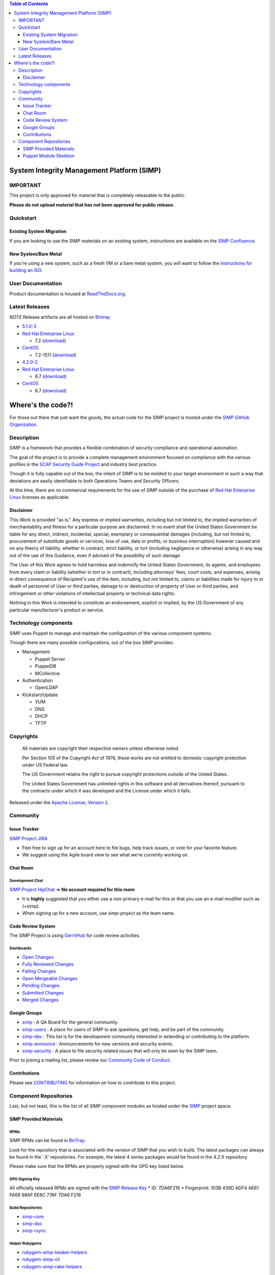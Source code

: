 .. contents:: Table of Contents
   :depth: 3

System Integrity Management Platform (SIMP)
===========================================

IMPORTANT
---------

This project is only approved for material that is completely releasable
to the public.

**Please do not upload material that has not been approved for public
release.**

Quickstart
----------

Existing System Migration
~~~~~~~~~~~~~~~~~~~~~~~~~

If you are looking to use the SIMP materials on an existing system,
instructions are available on the
`SIMP Confluence <https://simp-project.atlassian.net/wiki/display/SD/Installing+SIMP+on+an+existing+system>`__.

New System/Bare Metal
~~~~~~~~~~~~~~~~~~~~~

If you're using a new system, such as a fresh VM or a bare metal system,
you will want to follow the
`instructions for building an ISO <https://simp-project.atlassian.net/wiki/display/SD/Compiling+the+SIMP+Tarball+and+ISO>`__.

User Documentation
------------------

Product documentation is housed at
`ReadTheDocs.org <http://simp.readthedocs.org/en/latest/>`__.

Latest Releases
---------------

*NOTE* Release artifacts are all hosted on
`Bintray <https://bintray.com/simp>`__

-  `5.1.0-3 <https://github.com/NationalSecurityAgency/SIMP/releases/tag/5.1.0-3>`__
-  `Red Hat Enterprise Linux <http://www.redhat.com/en/technologies/linux-platforms/enterprise-linux>`__

   -  7.2
      (`download <https://bintray.com/artifact/download/simp/Releases/SIMP-DVD-RHEL-5.1.0-3.tar.gz>`__)

-  `CentOS <https://www.centos.org/>`__

   -  7.2-1511
      (`download <https://bintray.com/artifact/download/simp/Releases/SIMP-DVD-CentOS-5.1.0-3.tar.gz>`__)

-  `4.2.0-2 <https://github.com/NationalSecurityAgency/SIMP/releases/tag/4.2.0-2>`__
-  `Red Hat Enterprise Linux <http://www.redhat.com/en/technologies/linux-platforms/enterprise-linux>`__

   -  6.7
      (`download <https://bintray.com/artifact/download/simp/Releases/SIMP-DVD-RHEL-4.2.0-2.tar.gz>`__)

-  `CentOS <https://www.centos.org/>`__

   -  6.7
      (`download <https://bintray.com/artifact/download/simp/Releases/SIMP-DVD-CentOS-4.2.0-2.tar.gz>`__)

Where's the code?!
==================

For those out there that just want the goods, the actual code for the
SIMP project is hosted under the
`SIMP GitHub Organization <https://github.com/simp/simp-core>`__.

Description
-----------

SIMP is a framework that provides a flexible combination of security
compliance and operational automation.

The goal of the project is to provide a complete management environment
focused on compliance with the various profiles in the
`SCAP Security Guide Project <https://fedorahosted.org/scap-security-guide/>`__
and industry best practice.

Though it is fully capable out of the box, the intent of SIMP is to be
molded to your target environment in such a way that deviations are
easily identifiable to both Operations Teams and Security Officers.

At this time, there are no commercial requirements for the use of SIMP
outside of the purchase of
`Red Hat Enterprise Linux <http://www.redhat.com/en/technologies/linux-platforms/enterprise-linux>`__
licenses as applicable.

Disclaimer
~~~~~~~~~~

This Work is provided "as is." Any express or implied warranties,
including but not limited to, the implied warranties of merchantability
and fitness for a particular purpose are disclaimed. In no event shall
the United States Government be liable for any direct, indirect,
incidental, special, exemplary or consequential damages (including, but
not limited to, procurement of substitute goods or services, loss of
use, data or profits, or business interruption) however caused and on
any theory of liability, whether in contract, strict liability, or tort
(including negligence or otherwise) arising in any way out of the use of
this Guidance, even if advised of the possibility of such damage.

The User of this Work agrees to hold harmless and indemnify the United
States Government, its agents, and employees from every claim or
liability (whether in tort or in contract), including attorneys' fees,
court costs, and expenses, arising in direct consequence of Recipient's
use of the item, including, but not limited to, claims or liabilities
made for injury to or death of personnel of User or third parties,
damage to or destruction of property of User or third parties, and
infringement or other violations of intellectual property or technical
data rights.

Nothing in this Work is intended to constitute an endorsement, explicit
or implied, by the US Government of any particular manufacturer's
product or service.

Technology components
---------------------

SIMP uses Puppet to manage and maintain the configuration of the various
component systems.

Though there are many possible configurations, out of the box SIMP
provides:

-  Management

   -  Puppet Server
   -  PuppetDB
   -  MCollective

-  Authentication

   -  OpenLDAP

-  Kickstart/Update

   -  YUM
   -  DNS
   -  DHCP
   -  TFTP

Copyrights
----------

    All materials are copyright their respective owners unless otherwise
    noted.

    Per Section 105 of the Copyright Act of 1976, these works are not
    entitled to domestic copyright protection under US Federal law.

    The US Government retains the right to pursue copyright protections
    outside of the United States.

    The United States Government has unlimited rights in this software
    and all derivatives thereof, pursuant to the contracts under which
    it was developed and the License under which it falls.

Released under the
`Apache License, Version 2 <http://www.apache.org/licenses/LICENSE-2.0.html>`__.

Community
---------

Issue Tracker
~~~~~~~~~~~~~

`SIMP Project JIRA <https://simp-project.atlassian.net>`__

-  Feel free to sign up for an account here to file bugs, help track
   issues, or vote for your favorite feature.
-  We suggest using the Agile board view to see what we're currently
   working on.

Chat Room
~~~~~~~~~

Development Chat
^^^^^^^^^^^^^^^^

`SIMP Project HipChat <https://www.hipchat.com/ggkCeNuLk>`__ => **No
account required for this room**

-  It is **highly** suggested that you either use a non-primary e-mail
   for this or that you use an e-mail modifier such as (+simp).
-  When signing up for a new account, use *simp-project* as the team
   name.

Code Review System
~~~~~~~~~~~~~~~~~~

The SIMP Project is using `GerritHub <https://gerrithub.io>`__ for code
review activities.

Dashboards
^^^^^^^^^^

-  `Open
   Changes <https://review.gerrithub.io/#/dashboard/?title=SIMP+Open+Changes&project=^simp+-is:abandoned>`__
-  `Fully Reviewed
   Changes <https://review.gerrithub.io/#/dashboard/?title=SIMP+Fully+Reviewed+Changes&project=^simp+-is:abandoned+label:Code-Review+2+label:Verified+1>`__
-  `Failing
   Changes <https://review.gerrithub.io/#/dashboard/?title=SIMP+Failing+Changes&project=^simp+-is:abandoned+(label:Code-Review-1+OR+label:Verified-1)>`__
-  `Open Mergeable
   Changes <https://review.gerrithub.io/#/dashboard/?title=SIMP+Open+Mergeable+Changes&project=^simp+is:mergeable+-is:abandoned>`__
-  `Pending
   Changes <https://review.gerrithub.io/#/dashboard/?title=SIMP+Pending+Changes&project=^simp+status:pending+-is:abandoned>`__
-  `Submitted
   Changes <https://review.gerrithub.io/#/dashboard/?title=SIMP+Submitted+Changes&project=^simp+status:submitted+-is:abandoned>`__
-  `Merged
   Changes <https://review.gerrithub.io/#/q/is:merged+project:^simp/.*>`__

Google Groups
~~~~~~~~~~~~~

-  `simp <https://groups.google.com/forum/?fromgroups#!forum/simp>`__ :
   A QA Board for the general community.
-  `simp-users <https://groups.google.com/forum/?fromgroups#!forum/simp-users>`__
   : A place for users of SIMP to ask questions, get help, and be part
   of the community.
-  `simp-dev <https://groups.google.com/forum/?fromgroups#!forum/simp-dev>`__
   : This list is for the development community interested in extending
   or contributing to the platform.
-  `simp-announce <https://groups.google.com/forum/?fromgroups#!forum/simp-announce>`__
   : Announcements for new versions and security events.
-  `simp-security <https://groups.google.com/forum/?fromgroups#!forum/simp-security>`__
   : A place to file security related issues that will only be seen by
   the SIMP team.

Prior to joining a mailing list, please review our `Community Code of
Conduct <Community_Code_of_Conduct.md>`__.

Contributions
~~~~~~~~~~~~~

Please see `CONTRIBUTING <CONTRIBUTING.md>`__ for information on how to
contribute to this project.

Component Repositories
----------------------

Last, but not least, this is the list of all SIMP component modules as
hosted under the `SIMP <https://github.com/simp>`__ project space.

SIMP Provided Materials
~~~~~~~~~~~~~~~~~~~~~~~

RPMs
^^^^

SIMP RPMs can be found in `BinTray <https://bintray.com/simp>`__.

Look for the repository that is associated with the version of SIMP that you
wish to build. The latest packages can always be found in the '.X'
repositories. For example, the latest 4 series packages would be found in the
4.2.X repository.

Please make sure that the RPMs are properly signed with the GPG key
listed below.

GPG Signing Key
^^^^^^^^^^^^^^^

All officially released RPMs are signed with the `SIMP Release
Key <https://github.com/NationalSecurityAgency/SIMP/blob/master/GPGKEYS/RPM-GPG-KEY-SIMP>`__
\* ID: 7DA6F216 \* Fingerprint: 103B 439D ADF4 AE61 FA69 98AF EE8C 77AF
7DA6 F216

Build Repositories
^^^^^^^^^^^^^^^^^^

-  `simp-core <https://github.com/simp/simp-core>`__
-  `simp-doc <https://github.com/simp/simp-doc>`__
-  `simp-rsync <https://github.com/simp/simp-rsync>`__

Helper Rubygems
^^^^^^^^^^^^^^^

-  `rubygem-simp-beaker-helpers <https://github.com/simp/rubygem-simp-beaker-helpers>`__
-  `rubygem-simp-cli <https://github.com/simp/rubygem-simp-cli>`__
-  `rubygem-simp-rake-helpers <https://github.com/simp/rubygem-simp-rake-helpers>`__

Puppet Module Skeleton
~~~~~~~~~~~~~~~~~~~~~~

The project has its own module skeleton for quickly getting up and
running with the expected layout and testing framework for SIMP modules.

-  `puppet-module-skeleton <https://github.com/simp/puppet-module-skeleton>`__

SIMP Repositories
^^^^^^^^^^^^^^^^^

-  `bintray_helpers <https://github.com/simp/bintray_helpers>`__
-  `pupmod-simp-acpid <https://github.com/simp/pupmod-simp-acpid>`__
-  `pupmod-simp-activemq <https://github.com/simp/pupmod-simp-activemq>`__
-  `pupmod-simp-aide <https://github.com/simp/pupmod-simp-aide>`__
-  `pupmod-simp-apache <https://github.com/simp/pupmod-simp-apache>`__
-  `pupmod-simp-auditd <https://github.com/simp/pupmod-simp-auditd>`__
-  `pupmod-simp-autofs <https://github.com/simp/pupmod-simp-autofs>`__
-  `pupmod-simp-backuppc <https://github.com/simp/pupmod-simp-backuppc>`__
-  `pupmod-simp-cgroups <https://github.com/simp/pupmod-simp-cgroups>`__
-  `pupmod-simp-clamav <https://github.com/simp/pupmod-simp-clamav>`__
-  `pupmod-simp-common <https://github.com/simp/pupmod-simp-common>`__
-  `pupmod-simp-compliance_markup <https://github.com/simp/pupmod-simp-compliance_markup>`__
-  `pupmod-simp-concat <https://github.com/simp/pupmod-simp-concat>`__
-  `pupmod-simp-dhcp <https://github.com/simp/pupmod-simp-dhcp>`__
-  `pupmod-simp-elasticsearch <https://github.com/simp/pupmod-simp-elasticsearch>`__
-  `pupmod-simp-etcd <https://github.com/simp/pupmod-simp-etcd>`__
-  `pupmod-simp-foreman <https://github.com/simp/pupmod-simp-foreman>`__
-  `pupmod-simp-freeradius <https://github.com/simp/pupmod-simp-freeradius>`__
-  `pupmod-simp-functions <https://github.com/simp/pupmod-simp-functions>`__
-  `pupmod-simp-ganglia <https://github.com/simp/pupmod-simp-ganglia>`__
-  `pupmod-simp-gfs2 <https://github.com/simp/pupmod-simp-gfs2>`__
-  `pupmod-simp-iptables <https://github.com/simp/pupmod-simp-iptables>`__
-  `pupmod-simp-jenkins <https://github.com/simp/pupmod-simp-jenkins>`__
-  `pupmod-simp-kibana <https://github.com/simp/pupmod-simp-kibana>`__
-  `pupmod-simp-krb5 <https://github.com/simp/pupmod-simp-krb5>`__
-  `pupmod-simp-libvirt <https://github.com/simp/pupmod-simp-libvirt>`__
-  `pupmod-simp-logrotate <https://github.com/simp/pupmod-simp-logrotate>`__
-  `pupmod-simp-logstash <https://github.com/simp/pupmod-simp-logstash>`__
-  `pupmod-simp-mcafee <https://github.com/simp/pupmod-simp-mcafee>`__
-  `pupmod-simp-mcollective <https://github.com/simp/pupmod-simp-mcollective>`__
-  `pupmod-simp-mozilla <https://github.com/simp/pupmod-simp-mozilla>`__
-  `pupmod-simp-multipathd <https://github.com/simp/pupmod-simp-multipathd>`__
-  `pupmod-simp-named <https://github.com/simp/pupmod-simp-named>`__
-  `pupmod-simp-network <https://github.com/simp/pupmod-simp-network>`__
-  `pupmod-simp-nfs <https://github.com/simp/pupmod-simp-nfs>`__
-  `pupmod-simp-nifi <https://github.com/simp/pupmod-simp-nifi>`__
-  `pupmod-simp-nscd <https://github.com/simp/pupmod-simp-nscd>`__
-  `pupmod-simp-ntpd <https://github.com/simp/pupmod-simp-ntpd>`__
-  `pupmod-simp-oddjob <https://github.com/simp/pupmod-simp-oddjob>`__
-  `pupmod-simp-openldap <https://github.com/simp/pupmod-simp-openldap>`__
-  `pupmod-simp-openscap <https://github.com/simp/pupmod-simp-openscap>`__
-  `pupmod-simp-pam <https://github.com/simp/pupmod-simp-pam>`__
-  `pupmod-simp-pki <https://github.com/simp/pupmod-simp-pki>`__
-  `pupmod-simp-polkit <https://github.com/simp/pupmod-simp-polkit>`__
-  `pupmod-simp-postfix <https://github.com/simp/pupmod-simp-postfix>`__
-  `pupmod-simp-pupmod <https://github.com/simp/pupmod-simp-pupmod>`__
-  `pupmod-simp-rsync <https://github.com/simp/pupmod-simp-rsync>`__
-  `pupmod-simp-rsyslog <https://github.com/simp/pupmod-simp-rsyslog>`__
-  `pupmod-simp-selinux <https://github.com/simp/pupmod-simp-selinux>`__
-  `pupmod-simp-shinken <https://github.com/simp/pupmod-simp-shinken>`__
-  `pupmod-simp-simp <https://github.com/simp/pupmod-simp-simp>`__
-  `pupmod-simp-simplib <https://github.com/simp/pupmod-simp-simplib>`__
-  `pupmod-simp-site <https://github.com/simp/pupmod-simp-site>`__
-  `pupmod-simp-snmpd <https://github.com/simp/pupmod-simp-snmpd>`__
-  `pupmod-simp-ssh <https://github.com/simp/pupmod-simp-ssh>`__
-  `pupmod-simp-sssd <https://github.com/simp/pupmod-simp-sssd>`__
-  `pupmod-simp-stunnel <https://github.com/simp/pupmod-simp-stunnel>`__
-  `pupmod-simp-sudo <https://github.com/simp/pupmod-simp-sudo>`__
-  `pupmod-simp-sudosh <https://github.com/simp/pupmod-simp-sudosh>`__
-  `pupmod-simp-svckill <https://github.com/simp/pupmod-simp-svckill>`__
-  `pupmod-simp-sysctl <https://github.com/simp/pupmod-simp-sysctl>`__
-  `pupmod-simp-tcpwrappers <https://github.com/simp/pupmod-simp-tcpwrappers>`__
-  `pupmod-simp-tftpboot <https://github.com/simp/pupmod-simp-tftpboot>`__
-  `pupmod-simp-tpm <https://github.com/simp/pupmod-simp-tpm>`__
-  `pupmod-simp-upstart <https://github.com/simp/pupmod-simp-upstart>`__
-  `pupmod-simp-vnc <https://github.com/simp/pupmod-simp-vnc>`__
-  `pupmod-simp-vsftpd <https://github.com/simp/pupmod-simp-vsftpd>`__
-  `pupmod-simp-windowmanager <https://github.com/simp/pupmod-simp-windowmanager>`__
-  `pupmod-simp-xinetd <https://github.com/simp/pupmod-simp-xinetd>`__
-  `pupmod-simp-xwindows <https://github.com/simp/pupmod-simp-xwindows>`__
-  `puppet-gpasswd <https://github.com/simp/puppet-gpasswd>`__
-  `puppet-module-skeleton <https://github.com/simp/puppet-module-skeleton>`__
-  `rubygem-simp-beaker-helpers <https://github.com/simp/rubygem-simp-beaker-helpers>`__
-  `rubygem-simp-build-helpers <https://github.com/simp/rubygem-simp-build-helpers>`__
-  `rubygem-simp-cli <https://github.com/simp/rubygem-simp-cli>`__
-  `rubygem-simp-processgraph <https://github.com/simp/rubygem-simp-processgraph>`__
-  `rubygem-simp-rake-helpers <https://github.com/simp/rubygem-simp-rake-helpers>`__
-  `rubygem-simp-rspec-puppet-facts <https://github.com/simp/rubygem-simp-rspec-puppet-facts>`__
-  `rubygem-simp-spec-helpers <https://github.com/simp/rubygem-simp-spec-helpers>`__
-  `simp-core <https://github.com/simp/simp-core>`__
-  `simp-doc <https://github.com/simp/simp-doc>`__
-  `simp-rsync <https://github.com/simp/simp-rsync>`__

Forked Repositories
^^^^^^^^^^^^^^^^^^^

-  `augeasproviders <https://github.com/simp/augeasproviders>`__
-  `augeasproviders_apache <https://github.com/simp/augeasproviders_apache>`__
-  `augeasproviders_base <https://github.com/simp/augeasproviders_base>`__
-  `augeasproviders_core <https://github.com/simp/augeasproviders_core>`__
-  `augeasproviders_grub <https://github.com/simp/augeasproviders_grub>`__
-  `augeasproviders_mounttab <https://github.com/simp/augeasproviders_mounttab>`__
-  `augeasproviders_nagios <https://github.com/simp/augeasproviders_nagios>`__
-  `augeasproviders_pam <https://github.com/simp/augeasproviders_pam>`__
-  `augeasproviders_postgresql <https://github.com/simp/augeasproviders_postgresql>`__
-  `augeasproviders_puppet <https://github.com/simp/augeasproviders_puppet>`__
-  `augeasproviders_shellvar <https://github.com/simp/augeasproviders_shellvar>`__
-  `augeasproviders_ssh <https://github.com/simp/augeasproviders_ssh>`__
-  `augeasproviders_sysctl <https://github.com/simp/augeasproviders_sysctl>`__
-  `librarian-puppet <https://github.com/simp/librarian-puppet>`__
-  `puppet-datacat <https://github.com/simp/puppet-datacat>`__
-  `puppet-elasticsearch <https://github.com/simp/puppet-elasticsearch>`__
-  `puppet-logstash <https://github.com/simp/puppet-logstash>`__
-  `puppet-memcached <https://github.com/simp/puppet-memcached>`__
-  `puppetlabs-apache <https://github.com/simp/puppetlabs-apache>`__
-  `puppetlabs-inifile <https://github.com/simp/puppetlabs-inifile>`__
-  `puppetlabs-java <https://github.com/simp/puppetlabs-java>`__
-  `puppetlabs-java_ks <https://github.com/simp/puppetlabs-java_ks>`__
-  `puppetlabs-mysql <https://github.com/simp/puppetlabs-mysql>`__
-  `puppetlabs-postgresql <https://github.com/simp/puppetlabs-postgresql>`__
-  `puppetlabs-puppetdb <https://github.com/simp/puppetlabs-puppetdb>`__
-  `puppetlabs-stdlib <https://github.com/simp/puppetlabs-stdlib>`__
